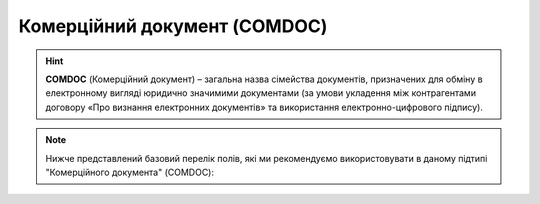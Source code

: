 ##########################################################################################################################
**Комерційний документ (COMDOC)**
##########################################################################################################################

.. початок блоку для ComdocHint

.. hint::
   **COMDOC** (Комерційний документ) – загальна назва сімейства документів, призначених для обміну в електронному вигляді юридично значимими документами (за умови укладення між контрагентами договору «Про визнання електронних документів» та використання електронно-цифрового підпису).

.. кінець блоку для ComdocHint

.. початок блоку для ComdocHint2

.. note::
   Нижче представлений базовий перелік полів, які ми рекомендуємо використовувати в даному підтипі "Комерційного документа" (COMDOC):

.. кінець блоку для ComdocHint2